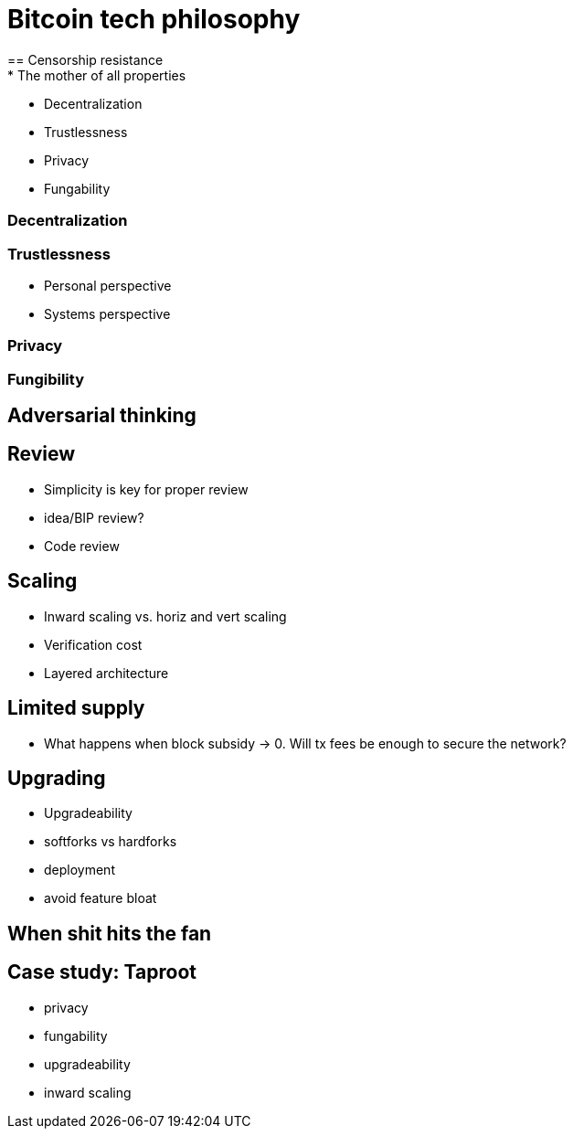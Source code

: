 = Bitcoin tech philosophy
== Censorship resistance
* The mother of all properties
** Decentralization
** Trustlessness
** Privacy
** Fungability

=== Decentralization

=== Trustlessness
* Personal perspective
* Systems perspective

=== Privacy

=== Fungibility

== Adversarial thinking

== Review
* Simplicity is key for proper review
* idea/BIP review?
* Code review

== Scaling
* Inward scaling vs. horiz and vert scaling
* Verification cost
* Layered architecture 

== Limited supply
* What happens when block subsidy -> 0. Will tx fees be enough to secure the network?

== Upgrading
* Upgradeability
* softforks vs hardforks
* deployment
* avoid feature bloat

== When shit hits the fan

== Case study: Taproot
* privacy
* fungability
* upgradeability
* inward scaling
